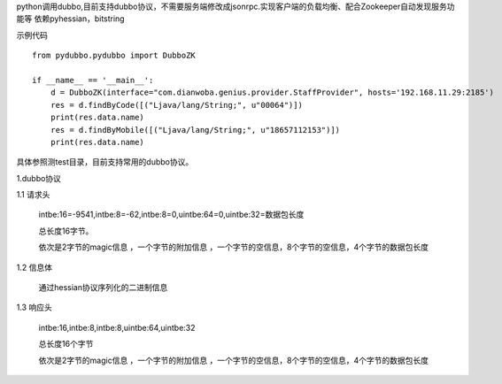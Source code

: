 python调用dubbo,目前支持dubbo协议，不需要服务端修改成jsonrpc.实现客户端的负载均衡、配合Zookeeper自动发现服务功能等
依赖pyhessian，bitstring

示例代码
::

    from pydubbo.pydubbo import DubboZK

    if __name__ == '__main__':
        d = DubboZK(interface="com.dianwoba.genius.provider.StaffProvider", hosts='192.168.11.29:2185')
        res = d.findByCode([("Ljava/lang/String;", u"00064")])
        print(res.data.name)
        res = d.findByMobile([("Ljava/lang/String;", u"18657112153")])
        print(res.data.name)



具体参照测test目录，目前支持常用的dubbo协议。



1.dubbo协议

1.1 请求头

    intbe:16=-9541,intbe:8=-62,intbe:8=0,uintbe:64=0,uintbe:32=数据包长度

    总长度16字节。

    依次是2字节的magic信息 ，一个字节的附加信息 ，一个字节的空信息，8个字节的空信息，4个字节的数据包长度




1.2 信息体

    通过hessian协议序列化的二进制信息



1.3 响应头

    intbe:16,intbe:8,intbe:8,uintbe:64,uintbe:32

    总长度16个字节

    依次是2字节的magic信息 ，一个字节的附加信息 ，一个字节的空信息，8个字节的空信息，4个字节的数据包长度